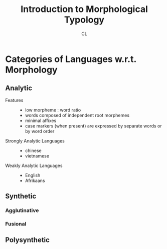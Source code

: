 #+TITLE: Introduction to Morphological Typology
#+AUTHOR: CL

* Categories of Languages w.r.t. Morphology

** Analytic

   + Features ::
        - low morpheme : word ratio
        - words composed of independent root morphemes
        - minimal affixes
        - case markers (when present) are expressed by separate words or by word order

   + Strongly Analytic Languages ::
        - chinese
        - vietnamese

   + Weakly Analytic Languages ::
        - English
        - Afrikaans

** Synthetic


*** Agglutinative
*** Fusional
** Polysynthetic

